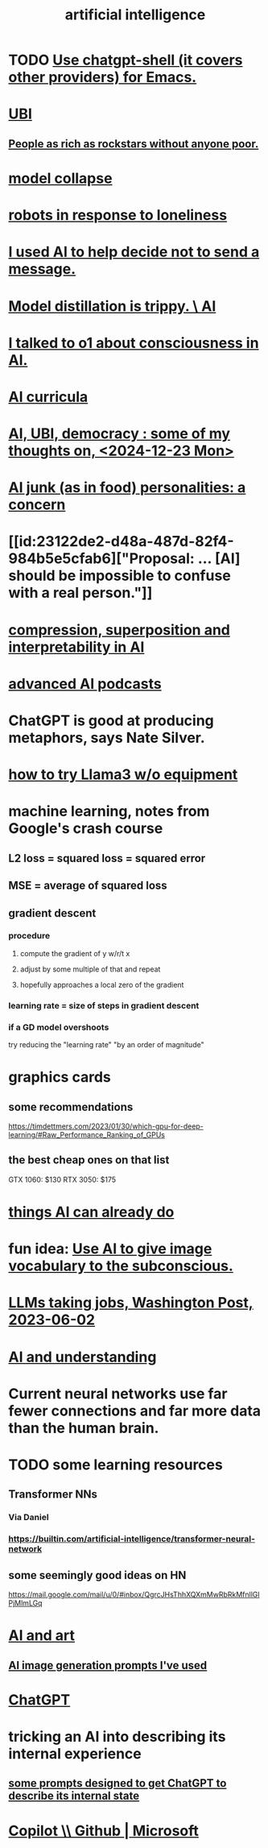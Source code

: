 :PROPERTIES:
:ID:       627da2c2-2f34-46ac-a6d3-9c625c4ff31d
:ROAM_ALIASES: "machine learning" ML AI
:END:
#+title: artificial intelligence
* TODO [[id:51e8e65f-1f82-4c79-8d8b-613eb785b79f][Use chatgpt-shell (it covers other providers) for Emacs.]]
* [[id:9739cf28-dad5-4061-8367-7f77cc166700][UBI]]
** [[id:d8ea04df-1949-4e59-9717-45e524560232][People as rich as rockstars without anyone poor.]]
* [[id:ee47b13c-f35c-445d-8236-704dc8495862][model collapse]]
* [[id:35aac482-e906-456a-89db-48a54cb4f020][robots in response to loneliness]]
* [[id:1dc02dc9-ec85-4f58-8348-0973579824ee][I used AI to help decide not to send a message.]]
* [[id:a58dd943-d555-4984-8eeb-229568bf4c38][Model distillation is trippy. \ AI]]
* [[id:4437ea38-3502-48cb-bb91-2560ab15aebc][I talked to o1 about consciousness in AI.]]
* [[id:a6989768-c749-40a9-a531-46116a9438ec][AI curricula]]
* [[id:4fb2560f-c884-440f-8e00-d4a962e4aa63][AI, UBI, democracy : some of my thoughts on, <2024-12-23 Mon>]]
* [[id:ad722b2a-0910-410c-adec-b3c2aab23cec][AI junk (as in food) personalities: a concern]]
* [[id:23122de2-d48a-487d-82f4-984b5e5cfab6]["Proposal: ... [AI] should be impossible to confuse with a real person."]]
* [[id:877127b6-092e-4f78-8f53-6bab35be593e][compression, superposition and interpretability in AI]]
* [[id:6808ac44-7ba2-43f5-81c9-f314af96c2c6][advanced AI podcasts]]
* ChatGPT is good at producing metaphors, says Nate Silver.
* [[id:c2a00707-b8a2-4a27-99a6-8459979aa6de][how to try Llama3 w/o equipment]]
* machine learning, notes from Google's crash course
** L2 loss = squared loss = squared error
** MSE = average of squared loss
** gradient descent
*** procedure
**** compute the gradient of y w/r/t x
**** adjust by some multiple of that and repeat
**** hopefully approaches a local zero of the gradient
*** learning rate = size of steps in gradient descent
*** if a GD model overshoots
    try reducing the "learning rate" "by an order of magnitude"
* graphics cards
** some recommendations
   https://timdettmers.com/2023/01/30/which-gpu-for-deep-learning/#Raw_Performance_Ranking_of_GPUs
** the best cheap ones on that list
   GTX 1060: $130
   RTX 3050: $175
* [[id:270da54b-eb89-4a12-8bb5-112d6514a013][things AI can already do]]
* fun idea: [[id:4e7f7f46-802a-4632-9ace-3db0e3577e9d][Use AI to give image vocabulary to the subconscious.]]
* [[id:32a4999b-9793-4d6d-bc53-d6682d78ede8][LLMs taking jobs, Washington Post, 2023-06-02]]
* [[id:40a2de02-6388-4795-8280-62f4888cf7b0][AI and understanding]]
* Current neural networks use far fewer connections and far more data than the human brain.
* TODO some learning resources
  :PROPERTIES:
  :ID:       57bda0de-f065-4801-9ef0-f86859318350
  :END:
** Transformer NNs
*** Via Daniel
*** https://builtin.com/artificial-intelligence/transformer-neural-network
** some seemingly good ideas on HN
   https://mail.google.com/mail/u/0/#inbox/QgrcJHsThhXQXmMwRbRkMfnllGlPjMlmLGq
* [[id:6669f82f-9408-4a1a-9162-863972be8150][AI and art]]
** [[id:4926ca3b-cc5f-486e-87d3-6e960af95a25][AI image generation prompts I've used]]
* [[id:1d1968f5-9aaa-4557-9ad7-6374dc53cf20][ChatGPT]]
* tricking an AI into describing its internal experience
** [[id:54449ce3-9877-4dab-90a8-630f6ced272e][some prompts designed to get ChatGPT to describe its internal state]]
* [[id:250b905a-ec8e-4e60-8348-fbe9fc6a4975][Copilot \\ Github | Microsoft]]
